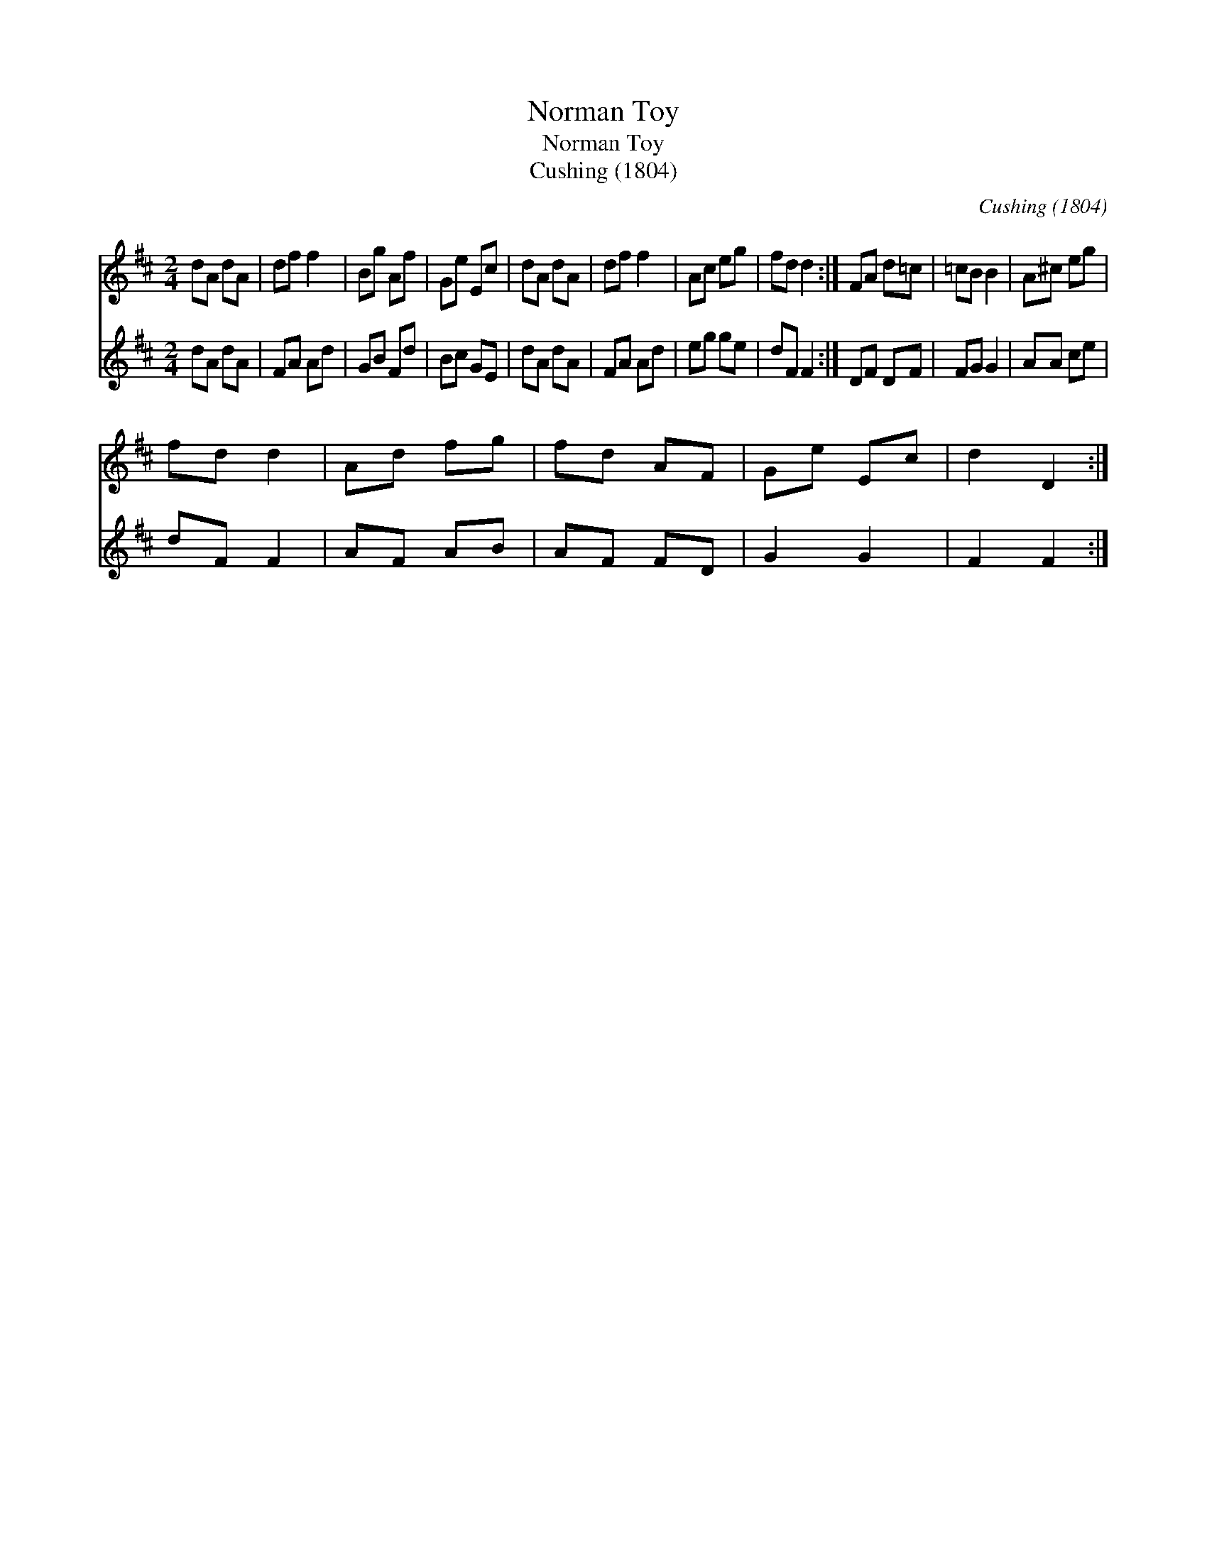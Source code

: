 X:1
T:Norman Toy
T:Norman Toy
T:Cushing (1804)
C:Cushing (1804)
%%score 1 2
L:1/8
M:2/4
K:D
V:1 treble 
V:2 treble 
V:1
 dA dA | df f2 | Bg Af | Ge Ec | dA dA | df f2 | Ac eg | fd d2 :| FA d=c | =cB B2 | A^c eg | %11
 fd d2 | Ad fg | fd AF | Ge Ec | d2 D2 :| %16
V:2
 dA dA | FA Ad | GB Fd | Bc GE | dA dA | FA Ad | eg ge | dF F2 :| DF DF | FG G2 | AA ce | dF F2 | %12
 AF AB | AF FD | G2 G2 | F2 F2 :| %16

